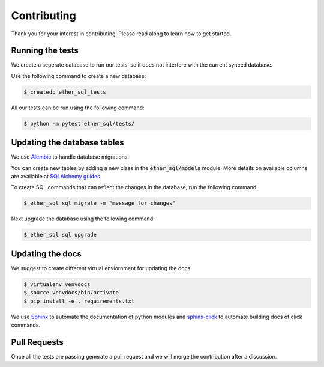 Contributing
============
Thank you for your interest in contributing! Please read along to learn how to get started.


Running the tests
-----------------

We create a seperate database to run our tests, so it does not interfere with the current synced database.

Use the following command to create a new database:

.. code :: shell

  $ createdb ether_sql_tests


All our tests can be run using the following command:


.. code :: shell

  $ python -m pytest ether_sql/tests/


Updating the database tables
----------------------------

We use `Alembic <http://alembic.zzzcomputing.com/en/latest/tutorial.html>`_ to
handle database migrations.

You can create new tables by adding a new class in the :code:`ether_sql/models` module. More details on available columns are available at `SQLAlchemy guides <http://docs.sqlalchemy.org/en/latest/orm/tutorial.html>`_

To create SQL commands that can reflect the changes in the database, run the following command.


.. code :: shell

  $ ether_sql sql migrate -m "message for changes"

Next upgrade the database using the following command:

.. code :: shell

  $ ether_sql sql upgrade

Updating the docs
-----------------

We suggest to create different virtual enviornment for updating the docs.

.. code :: shell

  $ virtualenv venvdocs
  $ source venvdocs/bin/activate
  $ pip install -e . requirements.txt

We use `Sphinx <http://www.sphinx-doc.org/en/master/>`_ to automate the documentation of python modules and `sphinx-click <https://sphinx-click.readthedocs.io/en/latest/>`_ to automate building docs of click commands.


Pull Requests
-------------

Once all the tests are passing generate a pull request and we will merge the contribution after a discussion.
